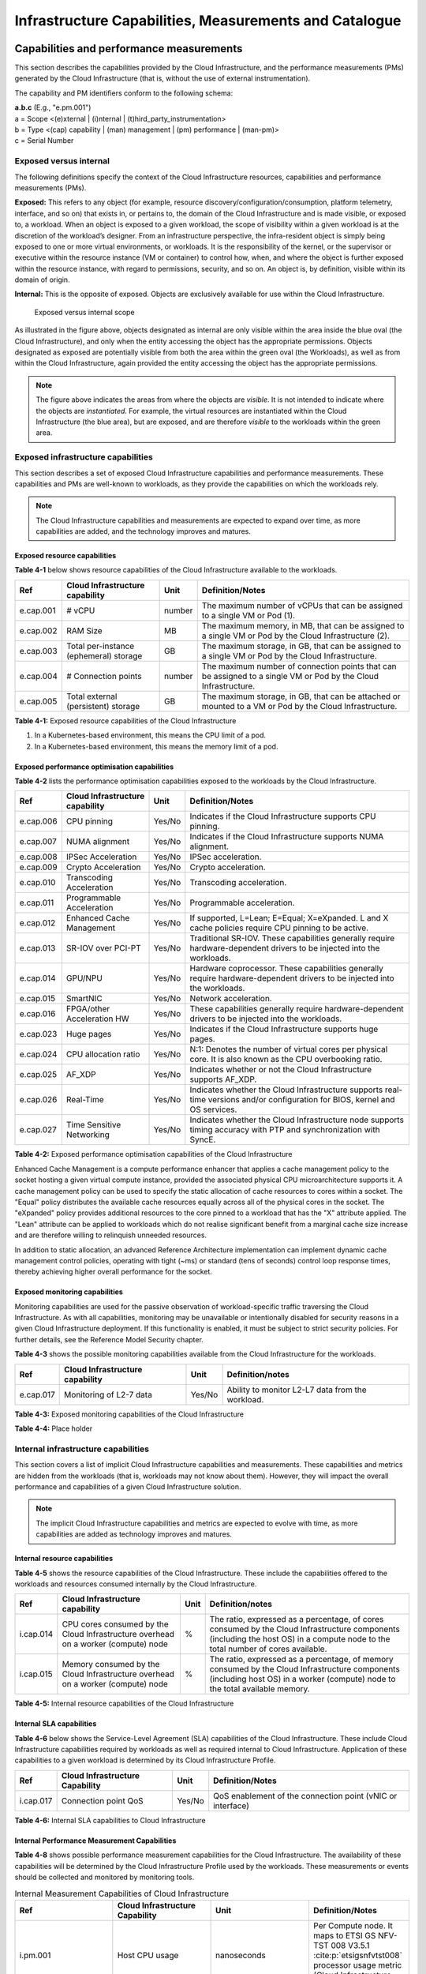 Infrastructure Capabilities, Measurements and Catalogue
=======================================================

Capabilities and performance measurements
-----------------------------------------

This section describes the capabilities provided by the Cloud Infrastructure, and the performance measurements (PMs)
generated by the Cloud Infrastructure (that is, without the use of external instrumentation).

The capability and PM identifiers conform to the following schema:

| **a.b.c** (E.g., "e.pm.001")
| a = Scope <(e)xternal \| (i)nternal \| (t)hird_party_instrumentation>
| b = Type <(cap) capability \| (man) management \| (pm) performance \| (man-pm)>
| c = Serial Number

Exposed versus internal
~~~~~~~~~~~~~~~~~~~~~~~

The following definitions specify the context of the Cloud Infrastructure resources, capabilities and performance
measurements (PMs).

**Exposed:** This refers to any object (for example, resource discovery/configuration/consumption, platform telemetry, interface,
and so on) that exists in, or pertains to, the domain of the Cloud Infrastructure and is made visible, or exposed to, a
workload. When an object is exposed to a given workload, the scope of visibility within a given workload is at the
discretion of the workload’s designer. From an infrastructure perspective, the infra-resident object is simply being
exposed to one or more virtual environments, or workloads. It is the responsibility of the kernel, or the
supervisor or executive within the resource instance (VM or container) to control how, when, and where the object is further
exposed within the resource instance, with regard to permissions, security, and so on. An object is, by definition, visible
within its domain of origin.

**Internal:** This is the opposite of exposed. Objects are exclusively available for use within the Cloud
Infrastructure.

.. figure:: ../figures/Exposed_vs_Internal_Diagram.png
   :alt: "Exposed versus internal scope"

   Exposed versus internal scope

As illustrated in the figure above, objects designated as internal are only visible within the area inside the blue
oval (the Cloud Infrastructure), and only when the entity accessing the object has the appropriate permissions. Objects
designated as exposed are potentially visible from both the area within the green oval (the Workloads), as
well as from within the Cloud Infrastructure, again provided the entity accessing the object has the appropriate
permissions.

.. note::
   The figure above indicates the areas from where the objects are *visible*. It is not intended to indicate where
   the objects are *instantiated*. For example, the virtual resources are instantiated within the Cloud Infrastructure
   (the blue area), but are exposed, and are therefore *visible* to the workloads within the green area.

Exposed infrastructure capabilities
~~~~~~~~~~~~~~~~~~~~~~~~~~~~~~~~~~~

This section describes a set of exposed Cloud Infrastructure capabilities and performance measurements. These
capabilities and PMs are well-known to workloads, as they provide the capabilities on which the workloads rely.

.. note::
   The Cloud Infrastructure capabilities and measurements are expected to expand over time, as more
   capabilities are added, and the technology improves and matures.

Exposed resource capabilities
^^^^^^^^^^^^^^^^^^^^^^^^^^^^^

**Table 4-1** below shows resource capabilities of the Cloud Infrastructure available to the workloads.

+---------+---------------------+------+-------------------------------------------------------------------------------+
| Ref     | Cloud               | Unit | Definition/Notes                                                              |
|         | Infrastructure      |      |                                                                               |
|         | capability          |      |                                                                               |
+=========+=====================+======+===============================================================================+
|e.cap.001| # vCPU              |number| The maximum number of vCPUs that can be assigned to a single VM or Pod (1).   |
+---------+---------------------+------+-------------------------------------------------------------------------------+
|e.cap.002| RAM Size            | MB   | The maximum memory, in MB, that can be assigned to a single VM or Pod by the  |
|         |                     |      | Cloud Infrastructure (2).                                                     |
+---------+---------------------+------+-------------------------------------------------------------------------------+
|e.cap.003| Total per-instance  | GB   | The maximum storage, in GB, that can be assigned to a single VM or Pod by the |
|         | (ephemeral) storage |      | Cloud Infrastructure.                                                         |
+---------+---------------------+------+-------------------------------------------------------------------------------+
|e.cap.004| # Connection points |number| The maximum number of connection points that can be assigned to a single VM   |
|         |                     |      | or Pod by the Cloud Infrastructure.                                           |
+---------+---------------------+------+-------------------------------------------------------------------------------+
|e.cap.005| Total external      | GB   | The maximum storage, in GB, that can be attached or mounted to a VM or Pod by |
|         | (persistent)        |      | the Cloud Infrastructure.                                                     |
|         | storage             |      |                                                                               |
+---------+---------------------+------+-------------------------------------------------------------------------------+

**Table 4-1:** Exposed resource capabilities of the Cloud Infrastructure

1. In a Kubernetes-based environment, this means the CPU limit of a pod.
2. In a Kubernetes-based environment, this means the memory limit of a pod.

Exposed performance optimisation capabilities
^^^^^^^^^^^^^^^^^^^^^^^^^^^^^^^^^^^^^^^^^^^^^

**Table 4-2** lists the performance optimisation capabilities exposed to the workloads by the Cloud Infrastructure.

+---------+---------------------+------+-------------------------------------------------------------------------------+
| Ref     | Cloud               | Unit | Definition/Notes                                                              |
|         | Infrastructure      |      |                                                                               |
|         | capability          |      |                                                                               |
+=========+=====================+======+===============================================================================+
|e.cap.006| CPU pinning         |Yes/No| Indicates if the Cloud Infrastructure supports CPU pinning.                   |
+---------+---------------------+------+-------------------------------------------------------------------------------+
|e.cap.007| NUMA alignment      |Yes/No| Indicates if the Cloud Infrastructure supports NUMA alignment.                |
+---------+---------------------+------+-------------------------------------------------------------------------------+
|e.cap.008| IPSec Acceleration  |Yes/No| IPSec acceleration.                                                           |
+---------+---------------------+------+-------------------------------------------------------------------------------+
|e.cap.009| Crypto Acceleration |Yes/No| Crypto acceleration.                                                          |
+---------+---------------------+------+-------------------------------------------------------------------------------+
|e.cap.010| Transcoding         |Yes/No| Transcoding acceleration.                                                     |
|         | Acceleration        |      |                                                                               |
+---------+---------------------+------+-------------------------------------------------------------------------------+
|e.cap.011| Programmable        |Yes/No| Programmable acceleration.                                                    |
|         | Acceleration        |      |                                                                               |
+---------+---------------------+------+-------------------------------------------------------------------------------+
|e.cap.012| Enhanced Cache      |Yes/No| If supported, L=Lean; E=Equal; X=eXpanded. L and X cache policies require CPU |
|         | Management          |      | pinning to be active.                                                         |
+---------+---------------------+------+-------------------------------------------------------------------------------+
|e.cap.013| SR-IOV over PCI-PT  |Yes/No| Traditional SR-IOV. These capabilities generally require hardware-dependent   |
|         |                     |      | drivers to be injected into the workloads.                                    |
+---------+---------------------+------+-------------------------------------------------------------------------------+
|e.cap.014| GPU/NPU             |Yes/No| Hardware coprocessor. These capabilities generally require hardware-dependent |
|         |                     |      | drivers to be injected into the workloads.                                    |
+---------+---------------------+------+-------------------------------------------------------------------------------+
|e.cap.015| SmartNIC            |Yes/No| Network acceleration.                                                         |
+---------+---------------------+------+-------------------------------------------------------------------------------+
|e.cap.016| FPGA/other          |Yes/No| These capabilities generally require hardware-dependent drivers to be injected|
|         | Acceleration HW     |      | into the workloads.                                                           |
+---------+---------------------+------+-------------------------------------------------------------------------------+
|e.cap.023| Huge pages          |Yes/No| Indicates if the Cloud Infrastructure supports huge pages.                    |
+---------+---------------------+------+-------------------------------------------------------------------------------+
|e.cap.024| CPU allocation      |Yes/No| N:1: Denotes the number of virtual cores per physical core. It is also known  |
|         | ratio               |      | as the CPU overbooking ratio.                                                 |
+---------+---------------------+------+-------------------------------------------------------------------------------+
|e.cap.025| AF_XDP              |Yes/No| Indicates whether or not the Cloud Infrastructure supports AF_XDP.            |
+---------+---------------------+------+-------------------------------------------------------------------------------+
|e.cap.026| Real-Time           |Yes/No| Indicates whether the Cloud Infrastructure supports real-time versions and/or |
|         |                     |      | configuration for BIOS, kernel and OS services.                               |
+---------+---------------------+------+-------------------------------------------------------------------------------+
|e.cap.027| Time Sensitive      |Yes/No| Indicates whether the Cloud Infrastructure node supports timing accuracy with |
|         | Networking          |      | PTP and synchronization with SyncE.                                           |
+---------+---------------------+------+-------------------------------------------------------------------------------+

**Table 4-2:** Exposed performance optimisation capabilities of the Cloud Infrastructure

Enhanced Cache Management is a compute performance enhancer that applies a cache management policy to the socket hosting
a given virtual compute instance, provided the associated physical CPU microarchitecture supports it. A cache management
policy can be used to specify the static allocation of cache resources to cores within a socket. The "Equal" policy
distributes the available cache resources equally across all of the physical cores in the socket. The "eXpanded" policy
provides additional resources to the core pinned to a workload that has the "X" attribute applied. The "Lean" attribute
can be applied to workloads which do not realise significant benefit from a marginal cache size increase and are 
therefore willing to relinquish unneeded resources.

In addition to static allocation, an advanced Reference Architecture implementation can implement dynamic cache
management control policies, operating with tight (~ms) or standard (tens of seconds) control loop response times,
thereby achieving higher overall performance for the socket.

Exposed monitoring capabilities
^^^^^^^^^^^^^^^^^^^^^^^^^^^^^^^

Monitoring capabilities are used for the passive observation of workload-specific traffic traversing the Cloud
Infrastructure. As with all capabilities, monitoring may be unavailable or intentionally disabled for security reasons
in a given Cloud Infrastructure deployment. If this functionality is enabled, it must be subject to strict security
policies. For further details, see the Reference Model Security chapter.

**Table 4-3** shows the possible monitoring capabilities available from the Cloud Infrastructure for the workloads.

========= =============================== ====== ================================================
Ref       Cloud Infrastructure capability Unit   Definition/notes
========= =============================== ====== ================================================
e.cap.017 Monitoring of L2-7 data         Yes/No Ability to monitor L2-L7 data from the workload.
========= =============================== ====== ================================================

**Table 4-3:** Exposed monitoring capabilities of the Cloud Infrastructure

.. Exposed Infrastructure Performance Measurements
.. ~~~~~~~~~~~~~~~~~~~~~~~~~~~~~~~~~~~~~~~~~~~~~~~

.. The intent of the following PMs is to be available for and well known to workloads.

.. Exposed Performance Measurements
.. ^^^^^^^^^^^^^^^^^^^^^^^^^^^^^^^^

.. The following table of exposed Performance Measurements shows PMs per VM or Pod, vNIC or vCPU. Network test setups
   are aligned with ETSI GS NFV-TST 009 :cite:p:`etsigsnfvtst009`. Specifically exposed PMs use a single workload (PVP) data plane test setup
   in a single host.

.. ======== ================================ ===== ===================
.. Ref      Cloud Infrastructure Measurement Unit  Definition/Notes
.. ======== ================================ ===== ===================
.. e.pm.xxx Place Holder                     Units Concise description
.. ======== ================================ ===== ===================

.. **Table 4-4:** Exposed Performance Measurements of Cloud Infrastructure

**Table 4-4:** Place holder

Internal infrastructure capabilities
~~~~~~~~~~~~~~~~~~~~~~~~~~~~~~~~~~~~

This section covers a list of implicit Cloud Infrastructure capabilities and measurements. These capabilities and
metrics are hidden from the workloads (that is, workloads may not know about them). However, they will impact the 
overall performance and capabilities of a given Cloud Infrastructure solution.

.. note::
   The implicit Cloud Infrastructure capabilities and metrics are expected to evolve with time, as more
   capabilities are added as technology improves and matures.

Internal resource capabilities
^^^^^^^^^^^^^^^^^^^^^^^^^^^^^^

**Table 4-5** shows the resource capabilities of the Cloud Infrastructure. These include the capabilities offered  
to the workloads and resources consumed internally by the Cloud Infrastructure.

+---------+---------------------+------+-------------------------------------------------------------------------------+
| Ref     | Cloud               | Unit | Definition/notes                                                              |
|         | Infrastructure      |      |                                                                               |
|         | capability          |      |                                                                               |
+=========+=====================+======+===============================================================================+
|i.cap.014| CPU cores consumed  | %    | The ratio, expressed as a percentage, of cores consumed by the Cloud          |
|         | by the Cloud        |      | Infrastructure components (including the host OS) in a compute node to the    |
|         | Infrastructure      |      | total number of cores available.                                              |
|         | overhead on a       |      |                                                                               |
|         | worker (compute)    |      |                                                                               |
|         | node                |      |                                                                               |
+---------+---------------------+------+-------------------------------------------------------------------------------+
|i.cap.015| Memory consumed by  | %    | The ratio, expressed as a percentage, of memory consumed by the Cloud         |
|         | the Cloud           |      | Infrastructure components (including host OS) in a worker (compute) node to   |
|         | Infrastructure      |      | the total available memory.                                                   |
|         | overhead on a       |      |                                                                               |
|         | worker (compute)    |      |                                                                               |
|         | node                |      |                                                                               |
+---------+---------------------+------+-------------------------------------------------------------------------------+

**Table 4-5:** Internal resource capabilities of the Cloud Infrastructure

Internal SLA capabilities
^^^^^^^^^^^^^^^^^^^^^^^^^

**Table 4-6** below shows the Service-Level Agreement (SLA) capabilities of the Cloud Infrastructure. These include Cloud
Infrastructure capabilities required by workloads as well as required internal to Cloud Infrastructure. Application of
these capabilities to a given workload is determined by its Cloud Infrastructure Profile.

+---------+---------------------+------+-------------------------------------------------------------------------------+
| Ref     | Cloud               | Unit | Definition/Notes                                                              |
|         | Infrastructure      |      |                                                                               |
|         | Capability          |      |                                                                               |
+=========+=====================+======+===============================================================================+
|i.cap.017| Connection point    |Yes/No| QoS enablement of the connection point (vNIC or interface)                    |
|         | QoS                 |      |                                                                               |
+---------+---------------------+------+-------------------------------------------------------------------------------+

**Table 4-6:** Internal SLA capabilities to Cloud Infrastructure

.. Internal Performance Optimisation Capabilities
.. ^^^^^^^^^^^^^^^^^^^^^^^^^^^^^^^^^^^^^^^^^^^^^^

.. **Table 4-7** below shows possible performance optimisation capabilities that can be provided by the Cloud
   Infrastructure. These include capabilities exposed to workloads as well as internal capabilities to Cloud
   Infrastructure. These capabilities will be determined by the Cloud Infrastructure Profile used by the Cloud
   Infrastructure.

.. ========= =============================== ====== =========================================================
.. Ref       Cloud Infrastructure capability Unit   Definition/Notes
.. ========= =============================== ====== =========================================================
.. i.cap.018 Huge pages                      Yes/No Indicates if the Cloud Infrastructure supports huge pages
.. ========= =============================== ====== =========================================================

.. **Table 4-7:** Internal performance optimisation capabilities of Cloud Infrastructure

Internal Performance Measurement Capabilities
^^^^^^^^^^^^^^^^^^^^^^^^^^^^^^^^^^^^^^^^^^^^^

**Table 4-8** shows possible performance measurement capabilities for the Cloud Infrastructure. The availability of
these capabilities will be determined by the Cloud Infrastructure Profile used by the workloads. These measurements
or events should be collected and monitored by monitoring tools.

.. list-table:: Internal Measurement Capabilities of Cloud Infrastructure
   :widths: 25 25 25 25
   :header-rows: 1

   * - Ref
     - Cloud Infrastructure Capability
     - Unit
     - Definition/Notes
   * - i.pm.001
     - Host CPU usage
     - nanoseconds
     - Per Compute node. It maps to ETSI GS NFV-TST 008 V3.5.1 :cite:p:`etsigsnfvtst008` processor usage metric (Cloud Infrastructure internal).
   * - i.pm.002
     - Virtual compute resource (vCPU) usage
     - nanoseconds
     - Per VM or Pod. It maps to ETSI GS NFV-IFA 027 v2.4.1 :cite:p:`etsigsnfvifa027` Mean vCPU usage and Peak vCPU usage (Cloud Infrastructure external).
   * - i.pm.003
     - Host CPU utilisation
     - %
     - Per Compute node. It maps to ETSI GS NFV-TST 008 V3.5.1 :cite:p:`etsigsnfvtst008` processor usage metric (Cloud Infrastructure internal).
   * - i.pm.004
     - Virtual compute resource (vCPU) utilisation
     - %
     - Per VM or Pod. It maps to ETSI GS NFV-IFA 027 v2.4.1 :cite:p:`etsigsnfvifa027` Mean vCPU usage and Peak vCPU usage (Cloud Infrastructure external).
   * - i.pm.005
     - Network metric, Packet count
     - Number of packets
     - Number of successfully transmitted or received packets per physical or virtual interface, as defined in ETSI GS NFV-TST 008 V3.5.1 :cite:p:`etsigsnfvtst008`.
   * - i.pm.006
     - Network metric, Octet count
     - 8-bit bytes
     - Number of 8-bit bytes that constitute successfully transmitted or received packets per physical or virtual interface, as defined in ETSI GS NFV-TST 008 V3.5.1 :cite:p:`etsigsnfvtst008`.
   * - i.pm.007
     - Network metric, Dropped Packet count
     - Number of packets
     - Number of discarded packets per physical or virtual interface, as defined in ETSI GS NFV-TST 008 V3.5.1 :cite:p:`etsigsnfvtst008`.
   * - i.pm.008
     - Network metric, Errored Packet count
     - Number of packets
     - Number of erroneous packets per physical or virtual interface, as defined in ETSI GS NFV-TST 008 V3.5.1 :cite:p:`etsigsnfvtst008`.
   * - i.pm.009
     - Memory buffered
     - KiB
     - Amount of temporary storage for raw disk blocks, as defined in ETSI GS NFV-TST 008 V3.5.1 :cite:p:`etsigsnfvtst008`.
   * - i.pm.010
     - Memory cached
     - KiB
     - Amount of RAM used as cache memory, as defined in ETSI GS NFV-TST 008 V3.5.1 :cite:p:`etsigsnfvtst008`.
   * - i.pm.011
     - Memory free
     - KiB
     - Amount of RAM unused, as defined in ETSI GS NFV-TST 008 V3.5.1 :cite:p:`etsigsnfvtst008`.
   * - i.pm.012
     - Memory slab
     - KiB
     - Amount of memory used as a data structure cache by the kernel, as defined in ETSI GS NFV-TST 008 V3.5.1 :cite:p:`etsigsnfvtst008`.
   * - i.pm.013
     - Memory total
     - KiB
     - Amount of usable RAM, as defined in ETSI GS NFV-TST 008 V3.5.1 :cite:p:`etsigsnfvtst008`.
   * - i.pm.014
     - Storage free space
     - Bytes
     - Amount of unused storage for a given storage system, as defined in ETSI GS NFV-TST 008 V3.5.1 :cite:p:`etsigsnfvtst008`.
   * - i.pm.015
     - Storage used space
     - Bytes
     - Amount of storage used for a given storage system, as defined in ETSI GS NFV-TST 008 V3.5.1 :cite:p:`etsigsnfvtst008`.
   * - i.pm.016
     - Storage reserved space
     - Bytes
     - Amount of storage reserved for a given storage system, as defined in ETSI GS NFV-TST 008 V3.5.1 :cite:p:`etsigsnfvtst008`.
   * - i.pm.017
     - Storage Read latency
     - Milliseconds
     - Average amount of time to perform a Read operation for a given storage system, as defined in ETSI GS NFV-TST 008 V3.5.1 :cite:p:`etsigsnfvtst008`.
   * - i.pm.018
     - Storage Read IOPS
     - Operations per second
     - Average rate of performing Read operations for a given storage system, as defined in ETSI GS NFV-TST 008 V3.5.1 :cite:p:`etsigsnfvtst008`.
   * - i.pm.019
     - Storage Read Throughput
     - Bytes per second
     - Average rate of performing Read operations for a given storage system, as defined in ETSI GS NFV-TST 008 V3.5.1.
   * - i.pm.020
     - Storage Write latency
     - Milliseconds
     - Average amount of time to perform a Write operation for a given storage system, as defined in ETSI GS NFV-TST 008 V3.5.1.
   * - i.pm.021
     - Storage Write IOPS
     - Operations per second
     - Average rate of performing Write operations for a given storage system, as defined in ETSI GS NFV-TST 008 V3.5.1 :cite:p:`etsigsnfvtst008`.
   * - i.pm.022
     - Storage Write Throughput
     - Bytes per second
     - Average rate of performing Write operations for a given storage system, as defined in ETSI GS NFV-TST 008 V3.5.1 :cite:p:`etsigsnfvtst008`.
   * - i.pm.023
     - Host power utilization
     - Watt (Joule/s)
     - Real-time electrical power used by a node (1).
   * - i.pm.024
     - Host energy consumption
     - Watt.hour (Joule)
     - Electrical energy consumption of a node since the related counter was last reset (2).
   * - i.pm.025
     - CPU power utilization
     - Watt (Joule/s)
     - Real-time electrical power used by the processor(s) of a node (1).
   * - i.pm.026
     - CPU energy consumption
     - Watt.hour (Joule)
     - Electrical energy consumption of the processor(s) of a node since the related counter was last reset (2).
   * - i.pm.027
     - PCIe device power utilization
     - Watt (Joule/s)
     - Real-time electrical power used by a specific PCI device of a node (1).
   * - i.pm.028
     - PCIe device energy consumption
     - Watt.hour (Joule)
     - Electrical energy consumption of a specific PCI device of a node since the related counter was last reset (2).
   * - i.pm.029
     - RAM power utilization
     - Watt (Joule/s)
     - Real-time electrical power used by the memory of a node (1).
   * - i.pm.030
     - RAM energy consumption
     - Watt.hour (Joule)
     - Electrical energy consumption of the memory of a node since the related counter was last reset (2).
   * - i.pm.031
     - Disk power utilization
     - Watt (Joule/s)
     - Real-time electrical power used by a specific storage device of a node (1).
   * - i.pm.032
     - Disk energy consumption
     - Watt.hour (Joule)
     - Electrical energy consumption of a specific storage device of a node since the related counter was last reset (2).
   * - i.pm.033
     - Hugepages pool total
     - Integer
     - The number of Hugepages currently configured in the pool, which is the total of pages available, as defined in ETSI GS NFV-TST 008 V3.5.1 :cite:p:`etsigsnfvtst008`.
   * - i.pm.034
     - Hugepages used
     - Integer
     - The number of used pages in the Hugepage Pool, as defined in ETSI GS NFV-TST 008 V3.5.1 :cite:p:`etsigsnfvtst008`.
   * - i.pm.035
     - Hugepages free
     - Integer
     - The number of free pages in the Hugepage Pool, as defined in ETSI GS NFV-TST 008 V3.5.1 :cite:p:`etsigsnfvtst008`.

**Table 4-8:** Internal Measurement Capabilities of Cloud Infrastructure

(1) for example, relying on PowerWatts metrics as defined by DMTF Redfish specification DSP0268 2022.2 [11], provided by a sensor metering "the arithmetic mean of
product terms of instantaneous voltage and current values measured over integer number of line cycles for a circuit, in watt units"

(2) for example, relying on EnergykWh metrics as defined by DMTF Redfish specification DSP0268 2022.2 [11], provided by a sensor metering "the energy, integral of
real power over time" reflecting "the power consumption since the sensor metrics were last reset"

Cloud Infrastructure Management Capabilities
~~~~~~~~~~~~~~~~~~~~~~~~~~~~~~~~~~~~~~~~~~~~

The Cloud Infrastructure Manager (CIM) is responsible for controlling and managing the Cloud Infrastructure compute,
storage, and network resources. Resources are dynamically allocated based on workload requirements. This section covers
the list of capabilities offered by the CIM to workloads or service orchestrator.

**Table 4-9** shows capabilities related to resources allocation.

+---------+---------------------+-----------+--------------------------------------------------------------------------+
| Ref     | Cloud               | Unit      | Definition/Notes                                                         |
|         | Infrastructure      |           |                                                                          |
|         | Capability          |           |                                                                          |
+=========+=====================+===========+==========================================================================+
|e.man.001| Virtual Compute     | Yes/No    | Capability to allocate virtual compute resources to a workload           |
|         | allocation          |           |                                                                          |
+---------+---------------------+-----------+--------------------------------------------------------------------------+
|e.man.002| Virtual Storage     | Yes/No    | Capability to allocate virtual storage resources to a workload           |
|         | allocation          |           |                                                                          |
+---------+---------------------+-----------+--------------------------------------------------------------------------+
|e.man.003| Virtual Networking  | Yes/No    | Capability to allocate virtual networking resources to a workload        |
|         | resources           |           |                                                                          |
|         | allocation          |           |                                                                          |
+---------+---------------------+-----------+--------------------------------------------------------------------------+
|e.man.004| Multi-tenant        | Yes/No    | Capability to isolate resources between tenants                          |
|         | isolation           |           |                                                                          |
+---------+---------------------+-----------+--------------------------------------------------------------------------+
|e.man.005| Images management   | Yes/No    | Capability to manage workload software images                            |
+---------+---------------------+-----------+--------------------------------------------------------------------------+
|e.man.010| Compute             | list of   | The names of each Compute Availability Zone that was defined to separate |
|         | Availability Zones  | strings   | failure domains                                                          |
+---------+---------------------+-----------+--------------------------------------------------------------------------+
|e.man.011| Storage             | list of   | The names of each Storage Availability Zone that was defined to separate |
|         | Availability Zones  | strings   | failure domains                                                          |
+---------+---------------------+-----------+--------------------------------------------------------------------------+

**Table 4-9:** Cloud Infrastructure Management Resource Allocation Capabilities

Cloud Infrastructure Management Performance Measurements
~~~~~~~~~~~~~~~~~~~~~~~~~~~~~~~~~~~~~~~~~~~~~~~~~~~~~~~~

**Table 4-10** shows performance measurement capabilities.

+---------+---------------------+-----------+--------------------------------------------------------------------------+
| Ref     | Cloud               | Unit      | Definition/Notes                                                         |
|         | Infrastructure      |           |                                                                          |
|         | Capability          |           |                                                                          |
+=========+=====================+===========+==========================================================================+
|e.man.006| Virtual resources   | Yes/No    | Capability to provide information related to allocated virtualised       |
|         | inventory per       |           | resources per tenant                                                     |
|         | tenant              |           |                                                                          |
+---------+---------------------+-----------+--------------------------------------------------------------------------+
|e.man.007| Resources           | Yes/No    | Capability to notify state changes of allocated resources                |
|         | Monitoring          |           |                                                                          |
+---------+---------------------+-----------+--------------------------------------------------------------------------+
|e.man.008| Virtual resources   | Yes/No    | Capability to collect and expose performance information on virtualised  |
|         | Performance         |           | resources allocated                                                      |
+---------+---------------------+-----------+--------------------------------------------------------------------------+
|e.man.009| Virtual resources   | Yes/No    | Capability to collect and notify fault information on virtualised        |
|         | Fault information   |           | resources                                                                |
+---------+---------------------+-----------+--------------------------------------------------------------------------+

**Table 4-10:** Cloud Infrastructure Management Performance Measurement Capabilities

Resources Management Measurements
^^^^^^^^^^^^^^^^^^^^^^^^^^^^^^^^^

**Table 4-11** shows resource management measurements of CIM as aligned with ETSI GR NFV IFA-012 :cite:p:`etsigrnfvifa012`. The intention of
this table is to provide a list of measurements to be used in the Reference Architecture specifications, where the
values allowed for these measurements in the context of a particular Reference Architecture will be defined.

============ ============================================================================ ====== ================
Ref          Cloud Infrastructure Management Measurement                                  Unit   Definition/Notes
============ ============================================================================ ====== ================
e.man-pm.001 Time to create Virtual Compute resources (VM/container) for a given workload Max ms
e.man-pm.002 Time to delete Virtual Compute resources (VM/container) of a given workload  Max ms
e.man-pm.003 Time to start Virtual Compute resources (VM/container) of a given workload   Max ms
e.man-pm.004 Time to stop Virtual Compute resources (VM/container) of a given workload    Max ms
e.man-pm.005 Time to pause Virtual Compute resources (VM/container) of a given workload   Max ms
e.man-pm.006 Time to create internal virtual network                                      Max ms
e.man-pm.007 Time to delete internal virtual network                                      Max ms
e.man-pm.008 Time to update internal virtual network                                      Max ms
e.man-pm.009 Time to create external virtual network                                      Max ms
e.man-pm.010 Time to delete external virtual network                                      Max ms
e.man-pm.011 Time to update external virtual network                                      Max ms
e.man-pm.012 Time to create external storage ready for use by workload                    Max ms
============ ============================================================================ ====== ================

**Table 4-11:** Cloud Infrastructure Resource Management Measurements

Acceleration/offload API requirements
~~~~~~~~~~~~~~~~~~~~~~~~~~~~~~~~~~~~~

Hardware accelerators and offload functions with abstracted interfaces are preferred and can functionally be interchanged.
However, their characteristics might vary. It is also likely that the CNFs/VNFs and the Cloud Infrastructure have
certification requirements for the implementations. A software implementation of these functions is also often required to
have the same abstracted interfaces for the deployment situations when there are no more hardware accelerator or offload
resources available.

For accelerators and offload functions with externally exposed differences in their capabilities or management
functionality, these differences must be clear through the management API, either explicitly for the differing functions
or implicitly through the use of unique APIs.

Regardless of the exposed or internal capabilities and characteristics, the operators generally require a choice of
implementations for accelerators and offload function realisation, and, therefore, the need for ease of portability
between implementations and vendors.

The following table of requirements is derived from the needs of VNF/CNF applications, Cloud Infrastructure, and
Telco Operators to have multiple realisations of hardware acceleration and offload functions that can also be implemented
through the software, when no special hardware is available. These requirements should be adopted in the Reference
Architectures to ensure that the different implementations on the market are as aligned as possible in their interfaces,
and that the hardware acceleration and offload functions enjoy an efficient ecosystem of accelerators that compete on
their technical merits, and not through obscure or proprietary interfaces.

**Table 4-12** shows the acceleration/offload API capabilities.

+---------+----------------------+-----------+-------------------------------------------------------------------------+
| Ref     | Acceleration/offload | Unit      | Definition/notes                                                        |
|         | API capability       |           |                                                                         |
+=========+======================+===========+=========================================================================+
|e.api.001| VNF/CNF usage of     | Yes/No    | The VNF/CNF uses abstracted standardised interfaces to the              |
|         | accelerator standard |           | acceleration/offload functions. This enables use of hardware and        |
|         | i/f                  |           | software implementations of the accelerated/offloaded functions from    |
|         |                      |           | multiple vendors in the Cloud Infrastructure.                           |
+---------+----------------------+-----------+-------------------------------------------------------------------------+
|e.api.002| Virtualisation       | Yes/No    | The virtualisation infrastructure software uses abstracted standardised |
|         | infrastructure SW    |           | interfaces to the hardware acceleration/offload function. This enables  |
|         | usage of accelerator |           | multiple hardware and software implementations in the hardware          |
|         | standard i/f         |           | infrastructure layer of the accelerated functions from multiple vendors.|
+---------+----------------------+-----------+-------------------------------------------------------------------------+
|e.api.003| Accelerators         | Yes/No    | The acceleration/offload functions offer abstracted standardised        |
|         | offering standard    |           | interfaces for the virtualisation infrastructure and the VNF/CNF        |
|         | i/f to the hardware  |           | applications.                                                           |
|         | infra layer          |           |                                                                         |
+---------+----------------------+-----------+-------------------------------------------------------------------------+
|e.api.004| Accelerators         | Yes/No    | Acceleration/Offload functions for VNFs/CNFs are virtualised to         |
|         | offering virtualised |           | allow multiple VNFs/CNFs to use the same Acceleration/Offload instance. |
|         | functions            |           |                                                                         |
+---------+----------------------+-----------+-------------------------------------------------------------------------+
|e.api.005| VNF/CNF accelerator  | Yes/No    | The VNF/CNF management functions are able to request                    |
|         | management functions |           | acceleration/offload invocation without requiring elevated access       | 
|         | access rights        |           | rights.                                                                 |
+---------+----------------------+-----------+-------------------------------------------------------------------------+
|e.api.006| Accelerators         | Yes/No    | VNF/CNF management functions are able to request                        |
|         | offering standard    |           | acceleration/offload invocation through abstracted standardised         |
|         | i/f to VNF/CNF       |           | management interfaces.                                                  |
|         | management           |           |                                                                         |
+---------+----------------------+-----------+-------------------------------------------------------------------------+
|e.api.007| VNFs/CNFs and        | Yes/No    | The VNFs/CNFs and virtualisation infrastructure software is designed to |
|         | virtualisation       |           | handle multiple types of accelerator or offload function realisations,  |
|         | infrastructure       |           | even when their differences are exposed to the infrastructure or the    |
|         | accelerator          |           | applications layers.                                                    |
|         | portability          |           |                                                                         |
+---------+----------------------+-----------+-------------------------------------------------------------------------+
|e.api.008| VNFs/CNFs and        | Yes/No    | The VNFs/CNFs and virtualisation infrastructure software is able to use |
|         | virtualisation       |           | any assigned instance and type of accelerator or offload function for   |
|         | infrastructure       |           | which they are certified.                                               |
|         | accelerator          |           |                                                                         |
|         | flexibility          |           |                                                                         |
+---------+----------------------+-----------+-------------------------------------------------------------------------+

**Table 4-12:** Acceleration/offload API capabilities

Profiles and workload flavours
------------------------------

Section 4.1 Capabilities and performance measurements enumerates the different capabilities exposed by the infrastructure
resources. Not every workload is sensitive to all the listed capabilities of the cloud infrastructure. In section 2, the
analysis of the use cases led to the definition of two :ref:`chapters/chapter02:profiles (top-level partitions)` and the
need for specialisation through :ref:`chapters/chapter02:profile extensions (specialisations)`. Profiles and Profile
Extensions are used to configure the cloud infrastructure nodes. They are also used by workloads to specify the
infrastructure capabilities on which they need to run. Workloads specify the
`flavours and additional capabilities <#workload-flavours-and-other-capabilities-specifications>`__ information.

In this section we will specify the capabilities and features associated with each of the defined profiles and
extensions. Each profile (for example, :ref:`Cloud infrastructure Profiles`) and each extension associated with that
profile, specifies a predefined standard set of infrastructure capabilities that workload vendors can use to build their
workloads for deployment on conformant cloud infrastructure. A workload can use several profiles and associated
extensions to build its overall functionality, as discussed below.

.. figure:: ../figures/RM-ch04-node-profiles.png
   :alt: Cloud infrastructure profiles
   :name: Cloud infrastructure profiles

   Cloud infrastructure profiles

The two :ref:`profiles-profile-extensions--flavours` are as follows:

::

   Basic (B): for Workloads that can tolerate resource over-subscription and variable latency.
   High Performance (H): for Workloads that require predictable computing performance, high network throughput and low
   network latency.

The availability of these two profiles facilitates and accelerates the workload deployment. The intent of the above
profiles is to match the Cloud Infrastructure to the most common needs of the workloads, and to allow for a more
comprehensive configuration using profile extensions when needed. These profiles are offered with
`extensions <#profile-extensions>`__, that specify capability deviations and allow for the specification of more
capabilities. The Cloud Infrastructure will have nodes configured as with options, such as virtual interface options,
storage extensions, and acceleration extensions.

The justification for defining these two profiles, and a set of extensible profile extensions, is provided in the
section :ref:`profiles-profile-extensions--flavours`. It includes the following:

- Workloads can be deployed by requesting compute hosts configured according to a specific profile (basic or high
  performance).
- Profile extensions allow a more granular compute host configuration for the workload (such as GPU, high-speed
  network, and Edge deployment).
- Cloud infrastructure "scattering" is minimised.
- Workload development and testing optimisation by using predefined and commonly supported (Telco operators) profiles
  and extensions.
- Better usage of cloud objects (memory, processor, network, and storage).

Workload flavours specify the resource sizing information including network and storage (size, throughput, and IOPS).
:numref:`Workloads built against Cloud Infrastructure Profiles and Workload Flavours` shows three resources (VM or Pod)
on nodes configured in accordance with the specified profile ('B' and 'H'), and the resource sizes.

.. figure:: ../figures/RM-ch-04-Workloads-Profiles-Flavours.png
   :name: Workloads built against Cloud Infrastructure profiles and workload flavours
   :alt: Workloads built against Cloud Infrastructure profiles and workload flavours

   Workloads built against Cloud Infrastructure profiles and workload flavours

A node configuration can be specified using the following syntax:

   <profile name>[.<profile_extension>][.<extra profile specs>]

In this syntax, the specifications enclosed within the square brackets ([ and ]) are optional. The 'extra profile specs'
are needed to capture the special node configurations not accounted for by the profile and profile extensions.

Example node configurations can be as follows: B, B.low-latency, H, and H.very-high-speed-network.very-low-latency-edge.

A workload needs to specify the configuration and capabilities of the infrastructure that it can run on, the size of the
resources it needs, and additional information (extra-specs), such as whether or not the workload can share core siblings
(SMT thread), whether or not it has affinity (that is, it needs to be placed on the same infrastructure node) with other
workloads, and so on. The capabilities required by the workload can therefore be specified using the following syntax:

   <profile name>[.<profile_extension>][.<extra profile specs>].<workload flavour specs>[.<extra-specs>]

In this syntax, the <workload flavour specs> are specified as defined in section
`4.2.4.3 Workload Flavours and Other Capabilities Specifications Format <#workload-flavours-and-other-capabilities-speci
fications-format>`__ below.

Profiles
~~~~~~~~

Basic profile
^^^^^^^^^^^^^

Hardware resources are configured in accordance with the Basic profile (B) in such a way that they are only suited
for workloads that tolerate variable performance. This includes latency and resource oversubscription. Only
Simultaneous Multi-Threading (SMT) if available is configured on nodes that support the Basic profile. With no NUMA
alignment, the executing processes of the vCPUs may not be on the same NUMA node as the memory used by these processes.
When the vCPU and memory are on different NUMA nodes, memory accesses are not local to the vCPU node and therefore add
latency to memory accesses. The Basic profile supports oversubscription (using the CPU Allocation Ratio) which is
specified as part of the sizing information in the workload profiles.

High-performance profile
^^^^^^^^^^^^^^^^^^^^^^^^

The high-performance profile (H) is intended to be used for workloads that require predictable performance, high
network throughput requirements, and/or low network latency. To satisfy predictable performance needs, NUMA
alignment, CPU pinning, and huge pages are enabled. For obvious reasons, the high-performance profile does not
support oversubscription.

.. _profiles-specifications--capability-mapping:

Profiles specifications and capability mapping
~~~~~~~~~~~~~~~~~~~~~~~~~~~~~~~~~~~~~~~~~~~~~~

+---------+----------------------------------------+------------+-------------+----------------------------------------+
| Ref     | Capability                             | Basic      | High        | Notes                                  |
|         |                                        |            | performance |                                        |
+=========+========================================+============+=============+========================================+
|e.cap.006| CPU pinning                            | No         | Yes         | Exposed performance capabilities       |
|         |                                        |            |             | according to Table 4-2.                |
+---------+----------------------------------------+------------+-------------+----------------------------------------+
|e.cap.007| NUMA alignment                         | No         | Yes         |                                        |
+---------+----------------------------------------+------------+-------------+----------------------------------------+
|e.cap.013| SR-IOV over PCI-PT                     | No         | Yes         |                                        |
+---------+----------------------------------------+------------+-------------+----------------------------------------+
|e.cap.018| Simultaneous Multithreading (SMT)      | Yes if SMT | Optional    |                                        |
|         |                                        | is         |             |                                        |
|         |                                        | supported  |             |                                        |
+---------+----------------------------------------+------------+-------------+----------------------------------------+
|e.cap.019| vSwitch optimisation (DPDK)            | No         | Yes         | DPDK does not have to be used if       |
|         |                                        |            |             | another network acceleration method is |
|         |                                        |            |             | being utilised.                        |
+---------+----------------------------------------+------------+-------------+----------------------------------------+
|e.cap.020| CPU Architecture                       | <value>    | <value>     | Values, such as x64, ARM, and so on.   |
+---------+----------------------------------------+------------+-------------+----------------------------------------+
|e.cap.021| Host operating system (OS)             | <value>    | <value>     | Values, such as a specific Linux       |
|         |                                        |            |             | version, Windows version, and so on.   |
+---------+----------------------------------------+------------+-------------+----------------------------------------+
|e.cap.022| Virtualisation infrastructure Layer1   | <value>    | <value>     | Values, such as KVM, Hyper-V,          |
|         |                                        |            |             | Kubernetes, and so on, when relevant,  |
|         |                                        |            |             | depending on technology.               |
+---------+----------------------------------------+------------+-------------+----------------------------------------+
|e.cap.023| Huge page support according to         | No         | Yes         | Internal performance capabilities,     |
|         | Table 4-2.                             |            |             | according to Table 4-2.                |
+---------+----------------------------------------+------------+-------------+----------------------------------------+
|e.cap.025| AF_XDP                                 | No         | Optional    | These capabilities require workload    |
|         |                                        |            |             | support for the AF_XDP socket type.    |
+---------+----------------------------------------+------------+-------------+----------------------------------------+
|i.cap.019| CPU clock speed                        | <value>    | <value>     | This capability specifies the Cloud    |
|         |                                        |            |             | Infrastructure CPU clock speed, in GHz.|
+---------+----------------------------------------+------------+-------------+----------------------------------------+
|i.cap.020| Storage encryption                     | Yes        | Yes         | This capability specifies whether or   |
|         |                                        |            |             | not the Cloud Infrastructure supports  |
|         |                                        |            |             | storage encryption.                    |
+---------+----------------------------------------+------------+-------------+----------------------------------------+

**Table 4-13:** Profiles specifications and capability mapping

..

   1 See Figure 5-1 :ref:`chapters/chapter05:cloud infrastructure software profile description`.

Profile extensions
~~~~~~~~~~~~~~~~~~

Profile extensions represent small deviations from, or further qualification of, the profiles that do not require
the partitioning of the infrastructure into separate pools, but which have specifications with a finer granularity
of the profile. Profile Extensions provide workloads with a more granular control over what kind of infrastructure
they can run on.

.. list-table:: Profile extensions
   :widths: 20 20 10 10 20 20
   :header-rows: 1

   * - Profile Extension Name
     - Mnemonic
     - Applicable to the basic profile
     - Applicable to the high performance profile
     - Description
     - Notes
   * - Compute-intensive high-performance CPU
     - compute-high-perf-cpu
     - ❌
     - ✅
     - Nodes that have predictable computing performance and higher clock speeds.
     - May use vanilla VIM/K8S scheduling instead.
   * - Storage-intensive high-performance storage
     - storage-high-perf
     - ❌
     - ✅
     - Nodes that have low storage latency and/or high-storage IOPS.
     -
   * - Compute-intensive high memory
     - compute-high-memory
     - ❌
     - ✅
     - Nodes that have high amounts of RAM.
     - May use vanilla VIM/K8S scheduling instead.
   * - Compute-intensive GPU 
     - compute-gpu
     - ❌
     - ✅
     - For compute-intensive workloads that require GPU compute resources on the node.
     - May use node feature discovery.
   * - Network-intensive
     - high-speed-network
     - ❌
     - ✅
     - Nodes configured to support SR-IOV.
     -
   * - Network-intensive high-speed network (25G)
     - high-speed-network
     - ❌
     - ✅
     - Denotes the presence of network links (to the DC network) of speeds of 25 Gbps or more on the node.
     -
   * - Network-intensive high-speed speed network (100G)
     - very-high-speed-network
     - ❌
     - ✅
     - Denotes the presence of network links (to the DC network) of speeds of 100 Gbps or more on the node.
     -
   * - Low latency - Edge sites
     - low-latency-edge
     - ✅
     - ✅
     - Labels a host or node as located in an Edge site, for workloads requiring low latency (specify value) to final
       users or geographical distribution.
     -
   * - Very low latency - Edge sites
     - very-low-latency-edge
     - ✅
     - ✅
     - Labels a host or node as located in an Edge site, for workloads requiring low latency (specify value) to final
       users or geographical distribution.
     -
   * - Ultra-low low latency - Edge sites
     - ultra-low-latency-edge
     - ✅
     - ✅
     - Labels a host or node as located in an Edge site, for workloads requiring low latency (specify value) to final
       users or geographical distribution.
     -
   * - Fixed-function accelerator
     - compute-ffa
     - ❌
     - ✅
     - Labels a host or node that includes a consumable fixed-function accelerator (non-programmable, for example,
       Crypto, vRAN-specific adapter).
     -
   * - Firmware-programmable adapter
     - compute-firmware programmable
     - ❌
     - ✅
     - Labels a host or node that includes a consumable firmware-programmable adapter (for example, Network/storage
       adapter).
     -
   * - SmartNIC-enabled
     - network-smartnic
     - ❌
     - ✅
     - Labels a host or node that includes a programmable accelerator.
     -
   * - SmartSwitch-enabled
     - network-smartswitch
     - ❌
     - ✅
     - Labels a host or node that is connected to a programmable switch fabric or a TOR switch.
     -

**Table 4-14:** Profile extensions

Workload flavours and specifications of other capabilities
~~~~~~~~~~~~~~~~~~~~~~~~~~~~~~~~~~~~~~~~~~~~~~~~~~~~~~~~~~

The workload requests a set of resource capabilities, including its components, that it needs to run successfully.
The GSMA document OPG.02 "Operator Platform: Requirements and Architecture" :cite:p:`gsmaopg02` defines "Resource
Flavour" as this set of capabilities. A Resource Flavour specifies the resource profile, any profile extensions,
and the size of the resources needed (workload flavour), as well as extra specifications for workload placement,
as defined in `Section 4.2 Profiles and Workload Flavours <#profiles-and-workload-flavours>`__ above.

This section provides details of the capabilities that need to be provided in a resource request. The
`profiles <#profiles>`__, the `profile specifications <#profiles-specifications--capability-mapping>`__, and the
`profile extensions <#profile-extensions>`__ specify the infrastructure (hardware and software) configuration. In a
resource request, they need to be augmented with workload-specific capabilities and configurations, including the
`sizing of requested resource <#workload-flavours-geometry-sizing>`__, extra specifications including those related to
the placement of the workload `section 4.2.4.2 <#workloads-extra-capabilities-specifications>`__, virtual network
`section 4.2.5 <#virtual-network-interface-specifications>`__, and storage extensions
`section 4.2.6 <#storage-extensions>`__.

Geometry of workload flavours (Sizing)
^^^^^^^^^^^^^^^^^^^^^^^^^^^^^^^^^^^^^^

Workload flavours (sometimes also referred to as “compute flavours”) are sizing specifications beyond the capabilities
specified by the node profiles. Workload flavours represent the compute, memory, storage, and network resource sizing
templates used in requesting resources on a host that is conformant with the profiles and profile extensions. The
workload flavour specifies the compute, memory, and storage characteristics of the requested resource (VM, container).
Workload Flavours can also specify different storage resources, such as ephemeral storage, swap disk, network speed,
and storage IOPs.

Workload flavour sizing consists of the following:

+-------------+----------+---------------------------------------------------------------------------------------------+
| Element     | Mnemonic | Description                                                                                 |
+=============+==========+=============================================================================================+
| cpu         | c        | Number of virtual compute resources (vCPUs).                                                |
+-------------+----------+---------------------------------------------------------------------------------------------+
| memory      | r        | Virtual resource instance memory, in megabytes.                                             |
+-------------+----------+---------------------------------------------------------------------------------------------+
| storage     | e        | Specifies the size of an ephemeral/local data disk that exists only for the life of the     |
| - ephemeral |          | instance. The default value is 0. The ephemeral disk may be partitioned into boot (base     |
|             |          | image) and swap space disks.                                                                |
+-------------+----------+---------------------------------------------------------------------------------------------+
| storage -   | d        | Specifies the disk size of persistent storage.                                              |
| persistent  |          |                                                                                             |
+-------------+----------+---------------------------------------------------------------------------------------------+

**Table 4-15:** Workload flavour geometry specification.

The flavours' syntax consists of <element, value> pairs, separated by a colon (“:”), for example: {cpu: 4; memory: 8 Gi;
storage-permanent: 80 Gi}.

Specifications of the extra capabilities of the workloads
^^^^^^^^^^^^^^^^^^^^^^^^^^^^^^^^^^^^^^^^^^^^^^^^^^^^^^^^^

Besides the sizing information, a workload may need to specify additional capabilities. These include
capabilities for workload placement, such as latency, and workload affinity and non-affinity. They also include
capabilities such as workload placement on multiple NUMA nodes. The extra specifications include the
`Virtual Network Interface Specifications <#virtual-network-interface-specifications>`__ and
`Storage Extensions <#storage-extensions>`__.

+-------------------+--------------------------------------------------------------------------------------------------+
| Attribute         | Description                                                                                      |
+===================+==================================================================================================+
| CPU allocation    | This attribute specifies the maximum CPU allocation (a.k.a. oversubscription) ratio supported by |
| ratio             | a workload.                                                                                      |
+-------------------+--------------------------------------------------------------------------------------------------+
| Compute-intensive | This attribute is for demanding workloads with stringent memory access requirements, where the   |
|                   | single NUMA bandwidth may be a limitation. The compute-intensive workload profile is used to     |
|                   | enable the workload to be spread across all NUMA nodes.                                          |
+-------------------+--------------------------------------------------------------------------------------------------+
| Latency           | This attribute specifies the latency requirements used for locating workloads.                   |
+-------------------+--------------------------------------------------------------------------------------------------+
| Affinity          | This attribute specifies the workloads that should be hosted on the same computer node.          |
+-------------------+--------------------------------------------------------------------------------------------------+
| Non-affinity      | This attribute specifies workloads that should not be hosted on the same computer node.          |
+-------------------+--------------------------------------------------------------------------------------------------+
| Dedicated cores   | This attribute specifies whether or not the workload can share sibling threads with other        |
|                   | workloads. The default is No such that it allows different workloads on different threads.       |
+-------------------+--------------------------------------------------------------------------------------------------+
| Network interface | See `Section 4.2.5 <#virtual-network-interface-specifications>`__.                               |
| option            |                                                                                                  |
+-------------------+--------------------------------------------------------------------------------------------------+
| Storage extension | See `Section 4.2.6 <#storage-extensions>`__.                                                     |
+-------------------+--------------------------------------------------------------------------------------------------+

Format of the workload flavours and other capability specifications
^^^^^^^^^^^^^^^^^^^^^^^^^^^^^^^^^^^^^^^^^^^^^^^^^^^^^^^^^^^^^^^^^^^

The following table shows a complete list of the specifications that need to be specified by the workloads.

.. list-table:: Specifications of resource flavours
   :widths: 20 10 10 10 25 25
   :header-rows: 1

   * - Profile extension name
     - Mnemonic
     - Applicable to the basic profile
     - Applicable to the high performance profile
     - Description
     - Notes
   * - CPU
     - c
     - ✅
     - ✅
     - The number of virtual compute resources (vCPUs).
     - Required
   * - memory
     - r
     - ✅
     - ✅
     - The virtual resource instance memory, in megabytes.
     - Required
   * - storage - ephemeral
     - e
     - ✅
     - ✅
     - This profile extension specifies the size of an ephemeral/local data disk that exists only for the life of the
       instance. The default value is 0. The ephemeral disk may be partitioned into boot (base image) and swap space
       disks.
     - Optional
   * - storage - persistent
     - d
     - ✅
     - ✅
     - This profile extension specifies the disk size of persistent storage.
     - Required
   * - storage - root disk
     - b
     - ✅
     - ✅
     - This profile extension specifies the size of the root disk.
     - Optional
   * - CPU Allocation Ratio
     - o
     - ✅
     - ❌
     - This profile extension specifies the CPU allocation (or oversubscription) ratio. It can only be specified for the
       basic profile. For workloads that utilise nodes configured according to the high-performance profile, the CPU
       allocation ratio is 1:1.
     - Required for Basic profile
   * - Compute-intensive
     - ci
     - ✅
     - ❌
     - This profile applies to demanding workloads with stringent memory access requirements, where the single NUMA
       bandwidth maybe a bandwidth. The compute-intensive workload profile is used to enable the workload to be spread
       across all NUMA nodes.
     - Optional
   * - Latency
     - l
     - ✅
     - ✅
     - This profile specifies the latency requirements used for locating workloads.
     - Optional
   * - Affinity
     - af
     - ✅
     - ✅
     - This profile specifies the workloads that should be hosted on the same computer node.
     - Optional
   * - Non-affinity
     - naf
     - ✅
     - ✅
     - This profile specifies the workloads that should not be hosted on the same computer node.
     - Optional
   * - Dedicate cores
     - dc
     - ✅
     - ❌
     - This profile specifies whether or not the workload can share sibling threads with other workloads. The default
       value is No, thereby allowing different workloads on differnt threads.
     - Optional
   * - Network interface option
     - dc
     - ✅
     - ✅
     - See `below <#virtual-network-interface-specifications>`__.
     - Optional
   * - Storage extension
     - s
     - ✅
     - ✅
     - See `below <#storage-extensions>`__.
     - Optional
   * - Profile name
     - pn
     - ✅
     - ✅
     - This profile specifies profile "B" or "H".
     - Required
   * - Profile extension
     - pe
     - ❌
     - ✅
     - This profile specifies the `profile extensions <#profile-extensions>`__.
     - Optional
   * - Profile extra specs
     - pes
     - ❌
     - ✅
     - This profile specifies the special node configurations not accounted for by the profile and the profile
       extensions.
     - Optional

**Table 4-16:** Specifications of resource flavours (complete list of workload capabilities)

Virtual network interface specifications
~~~~~~~~~~~~~~~~~~~~~~~~~~~~~~~~~~~~~~~~

The virtual network interface specifications extend a flavour customisation with network interfaces with an
associated bandwidth. They are identified by the literal “n”, followed by the interface bandwidth, in Gbps. Multiple
network interfaces can be specified by repeating the “n” option.

Virtual interfaces may be of an access type and therefore untagged, or of a trunk type, with one or more 802.1Q
tagged logical interfaces. Tagged interfaces are encapsulated by the overlay, so that tenant isolation (that is,
security) is maintained, irrespective of the tag values applied by the workload.

   *Note:* The number of virtual network interfaces, or vNICs, associated with a virtual compute instance, is directly
           related to the number of vNIC extensions declared for the environment. The vNIC extension is not part of the
           base flavour.

::

   <network interface bandwidth option> :: <”n”><number (bandwidth in Gbps)>

================================== =================================
Virtual Network Interface Option   Interface Bandwidth
================================== =================================
n1, n2, n3, n4, n5, n6             1, 2, 3, 4, 5, 6 Gbps
n10, n20, n30, n40, n50, n60       10, 20, 30, 40, 50, 60 Gbps
n25, n50, n75, n100, n125, n150    25, 50, 75, 100, 125, 150 Gbps
n50, n100, n150, n200, n250, n300  50, 100, 150, 200, 250, 300 Gbps
n100, n200, n300, n400, n500, n600 100, 200, 300, 400, 500, 600 Gbps
================================== =================================

**Table 4-17:** Virtual network interface specification examples

Storage extensions
~~~~~~~~~~~~~~~~~~

Persistent storage is associated with workloads via storage extensions. The storage qualities specified by the Storage
Extension pertain to the "Platform Native - Hypervisor Attached" and "Platform Native - Container Persistent" storage
types, as defined in "3.6.3 Storage for Tenant Consumption". The size of an extension can be specified explicitly in
increments of 100 GB (Table 4-18), ranging from a minimum of 100 GB to a maximum of 16 TB. Extensions are configured
with the required performance category, in accordance with Table 4-18. Multiple persistent storage extensions can be
attached to virtual compute instances.

   *Note:* This specification uses GB and GiB to refer to a Gibibyte (2^30 bytes), except where otherwise stated.

======= ========== ========== ====================== ======================= ==============
.conf   Read IO/s  Write IO/s Read throughput (MB/s) Write throughput (MB/s) Max. ext. size
======= ========== ========== ====================== ======================= ==============
.bronze Up to 3K   Up to 1.5K Up to 180              Up to 120               16TB
.silver Up to 60K  Up to 30K  Up to 1200             Up to 400               1TB
.gold   Up to 680K Up to 360K Up to 2650             Up to 1400              1TB
======= ========== ========== ====================== ======================= ==============

**Table 4-18:** Storage Extensions

   *Note:* Performance is based on a block size of 256 KB or larger.
